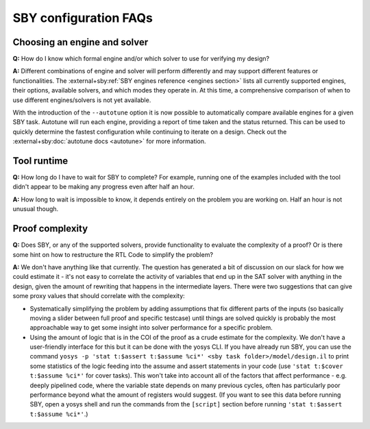 SBY configuration FAQs
----------------------

Choosing an engine and solver
^^^^^^^^^^^^^^^^^^^^^^^^^^^^^

**Q:** How do I know which formal engine and/or which solver to use for
verifying my design?

**A:** Different combinations of engine and solver will perform differently and
may support different features or functionalities.  The :external+sby:ref:`SBY
engines reference <engines section>` lists all currently supported engines,
their options, available solvers, and which modes they operate in.  At this
time, a comprehensive comparison of when to use different engines/solvers is not
yet available.

With the introduction of the ``--autotune`` option it is now possible to
automatically compare available engines for a given SBY task.  Autotune will run
each engine, providing a report of time taken and the status returned.  This can
be used to quickly determine the fastest configuration while continuing to
iterate on a design. Check out the :external+sby:doc:`autotune docs <autotune>`
for more information.


Tool runtime
^^^^^^^^^^^^

**Q:** How long do I have to wait for SBY to complete?  For example, running one
of the examples included with the tool didn't appear to be making any progress
even after half an hour.

**A:** How long to wait is impossible to know, it depends entirely on the
problem you are working on. Half an hour is not unusual though.


Proof complexity
^^^^^^^^^^^^^^^^

**Q:** Does SBY, or any of the supported solvers, provide functionality to
evaluate the complexity of a proof? Or is there some hint on how to restructure
the RTL Code to simplify the problem?

**A:** We don't have anything like that currently. The question has generated a
bit of discussion on our slack for how we could estimate it - it's not easy to
correlate the activity of variables that end up in the SAT solver with anything
in the design, given the amount of rewriting that happens in the intermediate
layers. There were two suggestions that can give some proxy values that should
correlate with the complexity:

- Systematically simplifying the problem by adding assumptions that fix
  different parts of the inputs (so basically moving a slider between full proof
  and specific testcase) until things are solved quickly is probably the most
  approachable way to get some insight into solver performance for a specific
  problem.

- Using the amount of logic that is in the COI of the proof as a crude estimate
  for the complexity. We don't have a user-friendly interface for this but it
  can be done with the yosys CLI. If you have already run SBY, you can use the
  command ``yosys -p 'stat t:$assert t:$assume %ci*' <sby task
  folder>/model/design.il`` to print some statistics of the logic feeding into
  the assume and assert statements in your code (use ``'stat t:$cover t:$assume
  %ci*'`` for cover tasks). This won't take into account all of the factors that
  affect performance - e.g. deeply pipelined code, where the variable state
  depends on many previous cycles, often has particularly poor performance
  beyond what the amount of registers would suggest. (If you want to see this
  data before running SBY, open a yosys shell and run the commands from the
  ``[script]`` section before running ``'stat t:$assert t:$assume %ci*'``.)


.. Running multiple checks
.. ^^^^^^^^^^^^^^^^^^^^^^^
 
.. **Q:** Is it possible to have more than 1 liveness property check in single
.. formal run?

.. **A:** Yes, add to SBY file.
